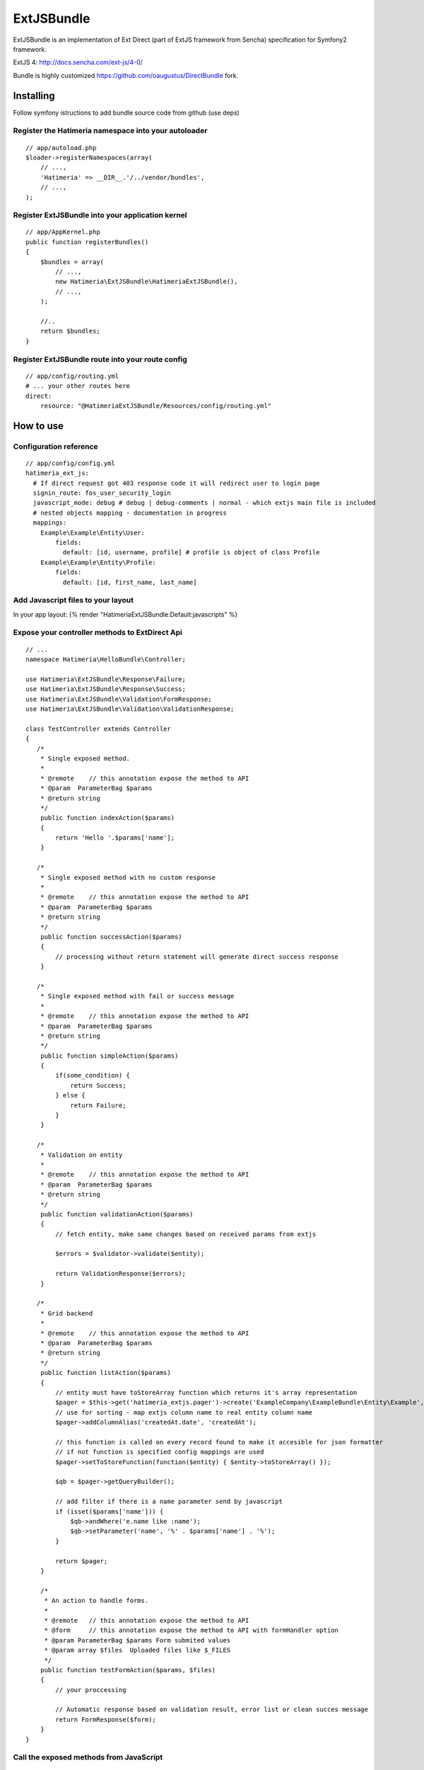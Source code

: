 ExtJSBundle
============

ExtJSBundle is an implementation of Ext Direct (part of ExtJS framework from Sencha) specification for Symfony2
framework.

ExtJS 4: http://docs.sencha.com/ext-js/4-0/

Bundle is highly customized https://github.com/oaugustus/DirectBundle fork.

Installing
----------

Follow symfony istructions to add bundle source code from github (use deps)

Register the Hatimeria namespace into your autoloader
~~~~~~~~~~~~~~~~~~~~~~~~~~~~~~~~~~~~~~~~~~~~~~~~~

::

    // app/autoload.php
    $loader->registerNamespaces(array(
        // ...,
        'Hatimeria' => __DIR__.'/../vendor/bundles',
        // ...,
    );

Register ExtJSBundle into your application kernel
~~~~~~~~~~~~~~~~~~~~~~~~~~~~~~~~~~~~~~~~~~~~~~~~~~

::

    // app/AppKernel.php
    public function registerBundles()
    {
        $bundles = array(
            // ...,
            new Hatimeria\ExtJSBundle\HatimeriaExtJSBundle(),
            // ...,
        );

        //..
        return $bundles;
    }

Register ExtJSBundle route into your route config
~~~~~~~~~~~~~~~~~~~~~~~~~~~~~~~~~~~~~~~~~~~~~~~~~~

::

    // app/config/routing.yml
    # ... your other routes here
    direct:
        resource: "@HatimeriaExtJSBundle/Resources/config/routing.yml"


How to use
----------

Configuration reference
~~~~~~~~~~~~~~~~~~~~~~~~~~~~~~~~~~~~
::

    // app/config/config.yml
    hatimeria_ext_js:
      # If direct request got 403 response code it will redirect user to login page
      signin_route: fos_user_security_login
      javascript_mode: debug # debug | debug-comments | normal - which extjs main file is included
      # nested objects mapping - documentation in progress
      mappings:   
        Example\Example\Entity\User:
            fields: 
              default: [id, username, profile] # profile is object of class Profile
        Example\Example\Entity\Profile:
            fields: 
              default: [id, first_name, last_name]



Add Javascript files to your layout
~~~~~~~~~~~~~~~~~~~~~~~~~~~~~~~~~~~~

In your app layout:
{% render "HatimeriaExtJSBundle:Default:javascripts" %}

Expose your controller methods to ExtDirect Api
~~~~~~~~~~~~~~~~~~~~~~~~~~~~~~~~~~~~~~~~~~~~~~~

::

    // ...
    namespace Hatimeria\HelloBundle\Controller;

    use Hatimeria\ExtJSBundle\Response\Failure;
    use Hatimeria\ExtJSBundle\Response\Success;
    use Hatimeria\ExtJSBundle\Validation\FormResponse;
    use Hatimeria\ExtJSBundle\Validation\ValidationResponse;

    class TestController extends Controller
    {
       /*
        * Single exposed method.
        *
        * @remote    // this annotation expose the method to API
        * @param  ParameterBag $params
        * @return string
        */
        public function indexAction($params)
        {
            return 'Hello '.$params['name'];
        }

       /*
        * Single exposed method with no custom response
        *
        * @remote    // this annotation expose the method to API
        * @param  ParameterBag $params
        * @return string
        */
        public function successAction($params)
        {
            // processing without return statement will generate direct success response
        }

       /*
        * Single exposed method with fail or success message
        *
        * @remote    // this annotation expose the method to API
        * @param  ParameterBag $params
        * @return string
        */
        public function simpleAction($params)
        {
            if(some_condition) {
                return Success;
            } else {
                return Failure;
            }
        }

       /*
        * Validation on entity
        *
        * @remote    // this annotation expose the method to API
        * @param  ParameterBag $params
        * @return string
        */
        public function validationAction($params)
        {
            // fetch entity, make same changes based on received params from extjs

            $errors = $validator->validate($entity);
        
            return ValidationResponse($errors);
        }

       /*
        * Grid backend
        *
        * @remote    // this annotation expose the method to API
        * @param  ParameterBag $params
        * @return string
        */
        public function listAction($params)
        {
            // entity must have toStoreArray function which returns it's array representation
            $pager = $this->get('hatimeria_extjs.pager')->create('ExampleCompany\ExampleBundle\Entity\Example', $params);
            // use for sorting - map extjs column name to real entity column name
            $pager->addColumnAlias('createdAt.date', 'createdAt');

            // this function is called on every record found to make it accesible for json formatter
            // if not function is specified config mappings are used
            $pager->setToStoreFunction(function($entity) { $entity->toStoreArray() });
            
            $qb = $pager->getQueryBuilder();

            // add filter if there is a name parameter send by javascript
            if (isset($params['name'])) {
                $qb->andWhere('e.name like :name');
                $qb->setParameter('name', '%' . $params['name'] . '%');
            }
            
            return $pager;
        }

        /*
         * An action to handle forms.
         *
         * @remote   // this annotation expose the method to API
         * @form     // this annotation expose the method to API with formHandler option
         * @param ParameterBag $params Form submited values
         * @param array $files  Uploaded files like $_FILES
         */
        public function testFormAction($params, $files)
        {
            // your proccessing

            // Automatic response based on validation result, error list or clean succes message
            return FormResponse($form);
        }
    }

Call the exposed methods from JavaScript
~~~~~~~~~~~~~~~~~~~~~~~~~~~~~~~~~~~~~~~~

::

    // Hello is the Bundle name without 'Bundle'
    // Test is the Controller name without 'Controller'
    // index is the method name without 'Action'
    Actions.Hello_Test.index({name: 'test'}, function(r){
       alert(r);
    });

    // Show preview grid for list action
    new Hatimeria.grid.Preview(
        {
            directFn: Actions.Hello_Test.list,
            title: 'Example data grid',
            headers: ['Header 1', 'Header 2']
        }
    );


Finished
~~~~~~~~

Well, this all to ExtJSBundle work. Suggestions, bug reports and observations
are wellcome.